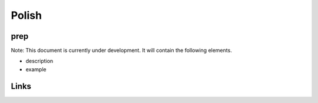 
Polish
======

prep
----

Note: This document is currently under development. It will contain the following elements.


* description
* example

Links
-----
